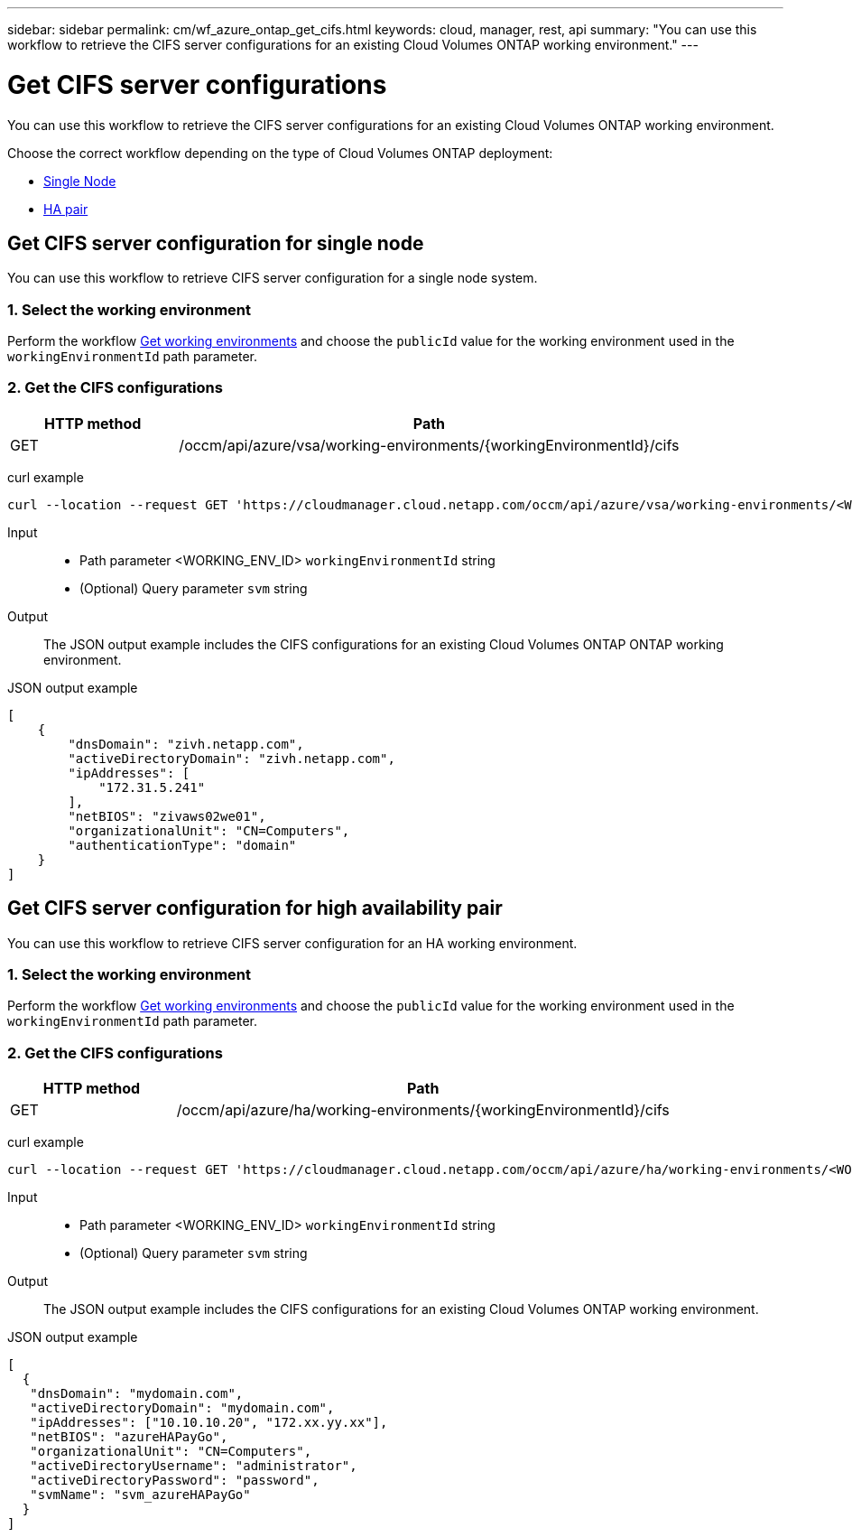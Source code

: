 ---
sidebar: sidebar
permalink: cm/wf_azure_ontap_get_cifs.html
keywords: cloud, manager, rest, api
summary: "You can use this workflow to retrieve the CIFS server configurations for an existing Cloud Volumes ONTAP working environment."
---

= Get CIFS server configurations
:hardbreaks:
:nofooter:
:icons: font
:linkattrs:
:imagesdir: ./media/

[.lead]
You can use this workflow to retrieve the CIFS server configurations for an existing Cloud Volumes ONTAP working environment.

Choose the correct workflow depending on the type of Cloud Volumes ONTAP deployment:

* <<Get CIFS server configuration for single node, Single Node>>
* <<Get CIFS server configuration for high availability pair, HA pair>>

== Get CIFS server configuration for single node
You can use this workflow to retrieve CIFS server configuration for a single node system.

=== 1. Select the working environment

Perform the workflow link:wf_azure_cloud_get_wes.html#get-working-environment-for-single-node[Get working environments] and choose the `publicId` value for the working environment used in the `workingEnvironmentId` path parameter.

=== 2. Get the CIFS configurations

[cols="25,75"*,options="header"]
|===
|HTTP method
|Path
|GET
|/occm/api/azure/vsa/working-environments/{workingEnvironmentId}/cifs
|===

curl example::
[source,curl]
curl --location --request GET 'https://cloudmanager.cloud.netapp.com/occm/api/azure/vsa/working-environments/<WORKING_ENV_ID>/cifs' --header 'Content-Type: application/json' --header 'x-agent-id: <AGENT_ID>' --header 'Authorization: Bearer <ACCESS_TOKEN>'

Input::

* Path parameter <WORKING_ENV_ID> `workingEnvironmentId` string
* (Optional) Query parameter `svm` string

Output::

The JSON output example includes the CIFS configurations for an existing Cloud Volumes ONTAP ONTAP working environment.

JSON output example::
[source,json]
[
    {
        "dnsDomain": "zivh.netapp.com",
        "activeDirectoryDomain": "zivh.netapp.com",
        "ipAddresses": [
            "172.31.5.241"
        ],
        "netBIOS": "zivaws02we01",
        "organizationalUnit": "CN=Computers",
        "authenticationType": "domain"
    }
]

== Get CIFS server configuration for high availability pair

You can use this workflow to retrieve CIFS server configuration for an HA working environment.

=== 1. Select the working environment

Perform the workflow link:wf_azure_cloud_get_wes.html#get-working-environment-for-high-availability-pair[Get working environments] and choose the `publicId` value for the working environment used in the `workingEnvironmentId` path parameter.

=== 2. Get the CIFS configurations

[cols="25,75"*,options="header"]
|===
|HTTP method
|Path
|GET
|/occm/api/azure/ha/working-environments/{workingEnvironmentId}/cifs
|===

curl example::
[source,curl]
curl --location --request GET 'https://cloudmanager.cloud.netapp.com/occm/api/azure/ha/working-environments/<WORKING_ENV_ID>/cifs' --header 'Content-Type: application/json' --header 'x-agent-id: <AGENT_ID>' --header 'Authorization: Bearer <ACCESS_TOKEN>'

Input::

* Path parameter <WORKING_ENV_ID> `workingEnvironmentId` string
* (Optional) Query parameter `svm` string

Output::

The JSON output example includes the CIFS configurations for an existing Cloud Volumes ONTAP working environment.

JSON output example::
[source,json]
[
  {
   "dnsDomain": "mydomain.com",
   "activeDirectoryDomain": "mydomain.com",
   "ipAddresses": ["10.10.10.20", "172.xx.yy.xx"],
   "netBIOS": "azureHAPayGo",
   "organizationalUnit": "CN=Computers",
   "activeDirectoryUsername": "administrator",
   "activeDirectoryPassword": "password",
   "svmName": "svm_azureHAPayGo"
  }
]
